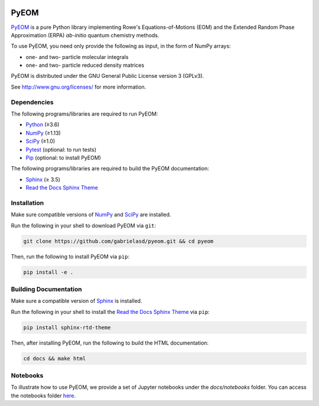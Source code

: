 ..
    : This file is part of EOMEE.
    :
    : EOMEE is free software: you can redistribute it and/or modify it under
    : the terms of the GNU General Public License as published by the Free
    : Software Foundation, either version 3 of the License, or (at your
    : option) any later version.
    :
    : EOMEE is distributed in the hope that it will be useful, but WITHOUT
    : ANY WARRANTY; without even the implied warranty of MERCHANTABILITY or
    : FITNESS FOR A PARTICULAR PURPOSE. See the GNU General Public License
    : for more details.
    :
    : You should have received a copy of the GNU General Public License
    : along with EOMEE. If not, see <http://www.gnu.org/licenses/>.

|Python ≥3.6|

PyEOM
#####

PyEOM_ is a pure Python library implementing Rowe's Equations-of-Motions (EOM) and the Extended
Random Phase Approximation (ERPA) *ab-initio* quantum chemistry methods.

To use PyEOM, you need only provide the following as input, in the form of NumPy arrays:

* one- and two- particle molecular integrals
* one- and two- particle reduced density matrices

PyEOM is distributed under the GNU General Public License version 3 (GPLv3).

See http://www.gnu.org/licenses/ for more information.

Dependencies
============

The following programs/libraries are required to run PyEOM:

-  Python_ (≥3.6)
-  NumPy_ (≥1.13)
-  SciPy_ (≥1.0)
-  Pytest_ (optional: to run tests)
-  Pip_ (optional: to install PyEOM)

The following programs/libraries are required to build the PyEOM documentation:

-  Sphinx_ (≥ 3.5)
-  `Read the Docs Sphinx Theme`__

__ Sphinx-RTD-Theme_

Installation
============

Make sure compatible versions of NumPy_ and SciPy_ are installed.

Run the following in your shell to download PyEOM via ``git``:

.. code:: shell

    git clone https://github.com/gabrielasd/pyeom.git && cd pyeom

Then, run the following to install PyEOM via ``pip``:

.. code:: shell

    pip install -e .

Building Documentation
======================

Make sure a compatible version of Sphinx_ is installed.

Run the following in your shell to install the `Read the Docs Sphinx Theme`__ via ``pip``:

__ Sphinx-RTD-Theme_

.. code:: shell

    pip install sphinx-rtd-theme

Then, after installing PyEOM, run the following to build the HTML documentation:

.. code:: shell

    cd docs && make html

Notebooks
=========

To illustrate how to use PyEOM, we provide a set of Jupyter notebooks under the `docs/notebooks` folder.
You can access the notebooks folder here_.

.. _PyEOM: http:github.com/gabrielasd/pyeom/
.. _Python: http://docs.python.org/3/
.. _NumPy: http://numpy.org/
.. _SciPy: http://docs.scipy.org/doc/scipy/reference/
.. _Pytest: http://docs.pytest.org/en/latest/
.. _Pip: http://pip.pypa.io/en/stable/
.. _Sphinx: http://sphinx-doc.org/
.. _Sphinx-RTD-Theme: http://sphinx-rtd-theme.readthedocs.io/
.. _here : http://github.com/gabrielasd/eomee/tree/master/docs/notebooks

.. |Python ≥3.6| image:: http://img.shields.io/badge/python-≥3.6-blue.svg
   :target: http://docs.python.org/3/
